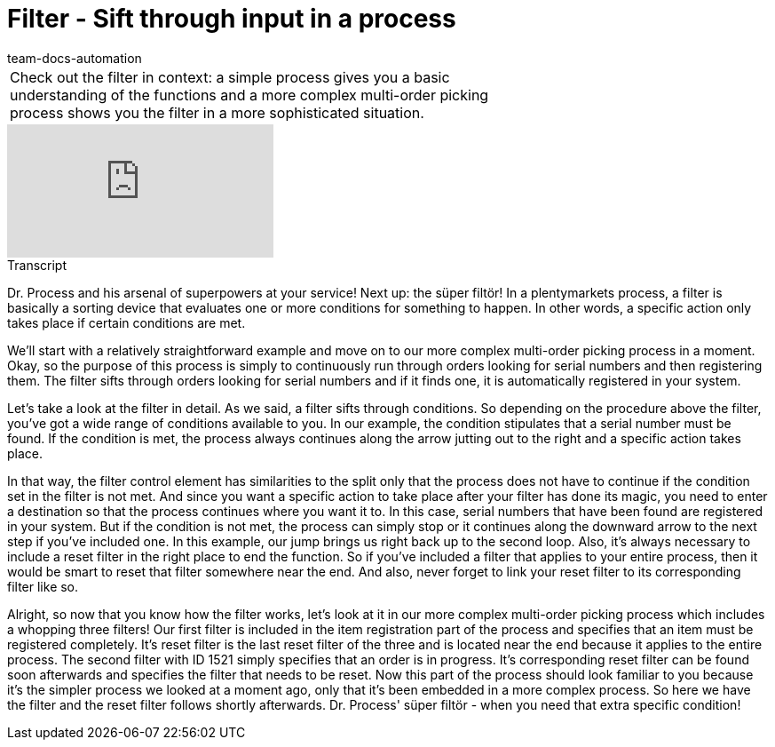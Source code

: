 = Filter - Sift through input in a process
:page-index: false
:id: UELPEHZ
:author: team-docs-automation

//tag::einleitung[]
[cols="2, 1" grid=none]
|===
|Check out the filter in context: a simple process gives you a basic understanding of the functions and a more complex multi-order picking process shows you the filter in a more sophisticated situation.
|

|===
//end::einleitung[]

video::228966360[vimeo]

// tag::transkript[]
[.collapseBox]
.Transcript
--

Dr. Process and his arsenal of superpowers at your service! Next up: the süper filtör!
In a plentymarkets process, a filter is basically a sorting device that evaluates one or more conditions for something to happen. In other words, a specific action only takes place if certain conditions are met.

We'll start with a relatively straightforward example and move on to our more complex multi-order picking process in a moment.
Okay, so the purpose of this process is simply to continuously run through orders looking for serial numbers and then registering them. The filter sifts through orders looking for serial numbers and if it finds one, it is automatically registered in your system.

Let's take a look at the filter in detail. As we said, a filter sifts through conditions. So depending on the procedure above the filter, you've got a wide range of conditions available to you. In our example, the condition stipulates that a serial number must be found. If the condition is met, the process always continues along the arrow jutting out to the right and a specific action takes place.

In that way, the filter control element has similarities to the split only that the process does not have to continue if the condition set in the filter is not met. And since you want a specific action to take place after your filter has done its magic, you need to enter a destination so that the process continues where you want it to. In this case, serial numbers that have been found are registered in your system.
But if the condition is not met, the process can simply stop or it continues along the downward arrow to the next step if you've included one. In this example, our jump brings us right back up to the second loop.
Also, it's always necessary to include a reset filter in the right place to end the function. So if you've included a filter that applies to your entire process, then it would be smart to reset that filter somewhere near the end. And also, never forget to link your reset filter to its corresponding filter like so.

Alright, so now that you know how the filter works, let's look at it in our more complex multi-order picking process which includes a whopping three filters!
Our first filter is included in the item registration part of the process and specifies that an item must be registered completely. It's reset filter is the last reset filter of the three and is located near the end because it applies to the entire process.
The second filter with ID 1521 simply specifies that an order is in progress. It's corresponding reset filter can be found soon afterwards and specifies the filter that needs to be reset.
Now this part of the process should look familiar to you because it's the simpler process we looked at a moment ago, only that it's been embedded in a more complex process. So here we have the filter and the reset filter follows shortly afterwards.
Dr. Process' süper filtör - when you need that extra specific condition!
--
//end::transkript[]
